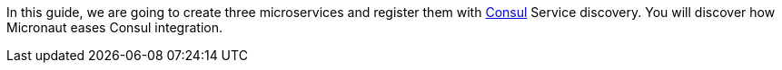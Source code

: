 In this guide, we are going to create three microservices and register them with https://www.consul.io[Consul] Service discovery.
You will discover how Micronaut eases Consul integration.
